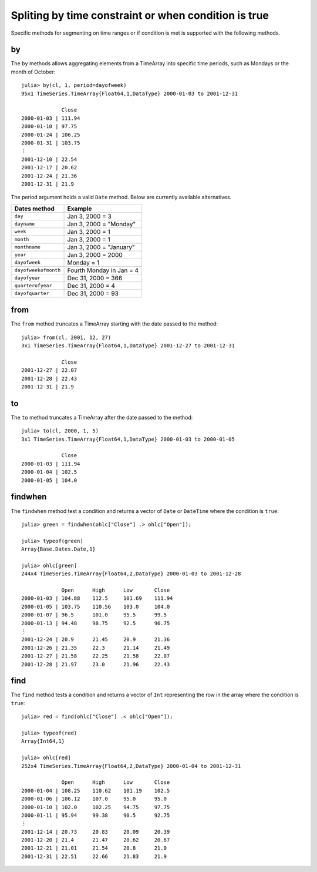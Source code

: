 Spliting by time constraint or when condition is true
=====================================================

Specific methods for segmenting on time ranges or if condition is met is supported with the following methods.

by
--

The ``by`` methods allows aggregating elements from a TimeArray into specific time periods, such as Mondays or the month of
October::

    julia> by(cl, 1, period=dayofweek)
    95x1 TimeSeries.TimeArray{Float64,1,DataType} 2000-01-03 to 2001-12-31

                 Close     
    2000-01-03 | 111.94    
    2000-01-10 | 97.75     
    2000-01-24 | 106.25    
    2000-01-31 | 103.75    
    ⋮
    2001-12-10 | 22.54     
    2001-12-17 | 20.62     
    2001-12-24 | 21.36     
    2001-12-31 | 21.9      

The period argument holds a valid ``Date`` method. Below are currently available alternatives.

+----------------------+--------------------------+
| Dates method         | Example                  |
+======================+==========================+
| ``day``              | Jan 3, 2000 = 3          | 
+----------------------+--------------------------+ 
| ``dayname``          | Jan 3, 2000 = "Monday"   | 
+----------------------+--------------------------+ 
| ``week``             | Jan 3, 2000 = 1          | 
+----------------------+--------------------------+ 
| ``month``            | Jan 3, 2000 = 1          | 
+----------------------+--------------------------+ 
| ``monthname``        | Jan 3, 2000 = "January"  | 
+----------------------+--------------------------+ 
| ``year``             | Jan 3, 2000 = 2000       | 
+----------------------+--------------------------+ 
| ``dayofweek``        | Monday = 1               | 
+----------------------+--------------------------+ 
| ``dayofweekofmonth`` | Fourth Monday in Jan = 4 | 
+----------------------+--------------------------+ 
| ``dayofyear``        | Dec 31, 2000 = 366       | 
+----------------------+--------------------------+ 
| ``quarterofyear``    | Dec 31, 2000 = 4         | 
+----------------------+--------------------------+ 
| ``dayofquarter``     | Dec 31, 2000 = 93        | 
+----------------------+--------------------------+ 

from
----

The ``from`` method truncates a TimeArray starting with the date passed to the method::

    julia> from(cl, 2001, 12, 27)
    3x1 TimeSeries.TimeArray{Float64,1,DataType} 2001-12-27 to 2001-12-31

                 Close    
    2001-12-27 | 22.07    
    2001-12-28 | 22.43    
    2001-12-31 | 21.9 

to
--

The ``to`` method truncates a TimeArray after the date passed to the method::

    julia> to(cl, 2000, 1, 5)
    3x1 TimeSeries.TimeArray{Float64,1,DataType} 2000-01-03 to 2000-01-05

                 Close     
    2000-01-03 | 111.94    
    2000-01-04 | 102.5     
    2000-01-05 | 104.0     

findwhen
--------

The ``findwhen`` method test a condition and returns a vector of ``Date`` or ``DateTime`` where the condition is ``true``::

    julia> green = findwhen(ohlc["Close"] .> ohlc["Open"]);

    julia> typeof(green)
    Array{Base.Dates.Date,1}

    julia> ohlc[green]
    244x4 TimeSeries.TimeArray{Float64,2,DataType} 2000-01-03 to 2001-12-28

                 Open      High      Low       Close     
    2000-01-03 | 104.88    112.5     101.69    111.94    
    2000-01-05 | 103.75    110.56    103.0     104.0     
    2000-01-07 | 96.5      101.0     95.5      99.5      
    2000-01-13 | 94.48     98.75     92.5      96.75     
    ⋮
    2001-12-24 | 20.9      21.45     20.9      21.36     
    2001-12-26 | 21.35     22.3      21.14     21.49     
    2001-12-27 | 21.58     22.25     21.58     22.07     
    2001-12-28 | 21.97     23.0      21.96     22.43     

find
-------

The ``find`` method tests a condition and returns a vector of ``Int`` representing the row in the array where the condition
is ``true``::

    julia> red = find(ohlc["Close"] .< ohlc["Open"]);

    julia> typeof(red)
    Array{Int64,1}

    julia> ohlc[red]
    252x4 TimeSeries.TimeArray{Float64,2,DataType} 2000-01-04 to 2001-12-31

                 Open      High      Low       Close     
    2000-01-04 | 108.25    110.62    101.19    102.5     
    2000-01-06 | 106.12    107.0     95.0      95.0      
    2000-01-10 | 102.0     102.25    94.75     97.75     
    2000-01-11 | 95.94     99.38     90.5      92.75     
    ⋮
    2001-12-14 | 20.73     20.83     20.09     20.39     
    2001-12-20 | 21.4      21.47     20.62     20.67     
    2001-12-21 | 21.01     21.54     20.8      21.0      
    2001-12-31 | 22.51     22.66     21.83     21.9      


